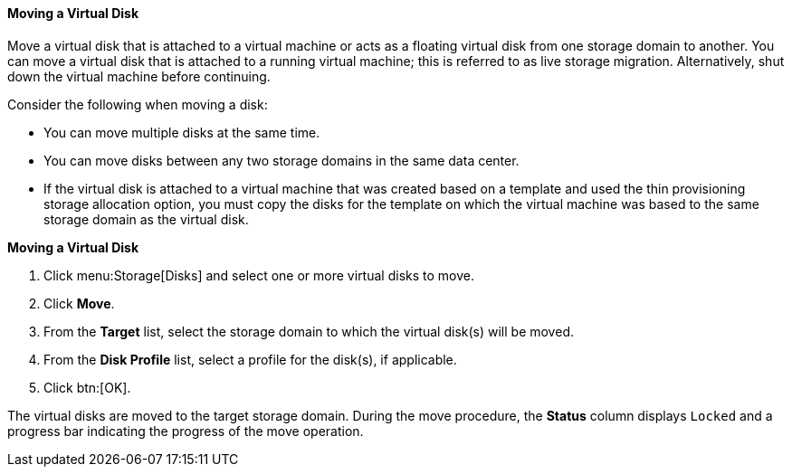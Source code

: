 :_content-type: PROCEDURE
[id="Moving_a_Virtual_Disk_{context}"]
==== Moving a Virtual Disk

Move a virtual disk that is attached to a virtual machine or acts as a floating virtual disk from one storage domain to another. You can move a virtual disk that is attached to a running virtual machine; this is referred to as live storage migration. Alternatively, shut down the virtual machine before continuing.

Consider the following when moving a disk:

* You can move multiple disks at the same time.

* You can move disks between any two storage domains in the same data center.

* If the virtual disk is attached to a virtual machine that was created based on a template and used the thin provisioning storage allocation option, you must copy the disks for the template on which the virtual machine was based to the same storage domain as the virtual disk.

*Moving a Virtual Disk*

. Click menu:Storage[Disks] and select one or more virtual disks to move.
. Click *Move*.
. From the *Target* list, select the storage domain to which the virtual disk(s) will be moved.
. From the *Disk Profile* list, select a profile for the disk(s), if applicable.
. Click btn:[OK].

The virtual disks are moved to the target storage domain. During the move procedure, the *Status* column displays `Locked` and a progress bar indicating the progress of the move operation.
